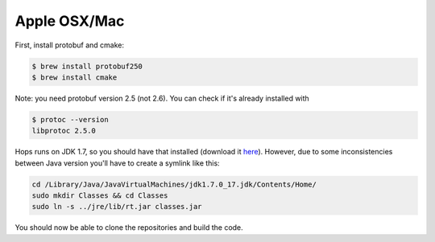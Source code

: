 ===========================
Apple OSX/Mac
===========================

First, install protobuf and cmake:

.. code-block:: bash

    $ brew install protobuf250
    $ brew install cmake

Note: you need protobuf version 2.5 (not 2.6). You can check if it's already installed with

.. code-block:: bash

    $ protoc --version
    libprotoc 2.5.0

Hops runs on JDK 1.7, so you should have that installed (download it `here`_). However, due to some inconsistencies between Java version you'll have to create a symlink like this:

.. code-block:: bash

    cd /Library/Java/JavaVirtualMachines/jdk1.7.0_17.jdk/Contents/Home/
    sudo mkdir Classes && cd Classes
    sudo ln -s ../jre/lib/rt.jar classes.jar

.. _here: http://www.oracle.com/technetwork/java/javase/downloads/jdk7-downloads-1880260.html

You should now be able to clone the repositories and build the code.
